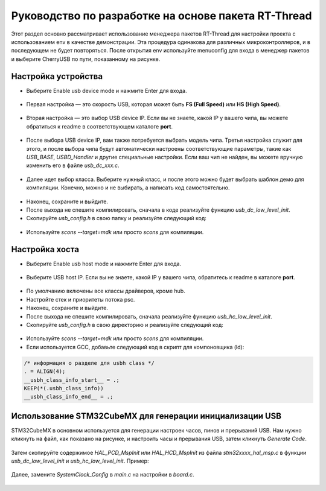 Руководство по разработке на основе пакета RT-Thread
=====================================

Этот раздел основно рассматривает использование менеджера пакетов RT-Thread для настройки проекта с использованием env в качестве демонстрации. Эта процедура одинакова для различных микроконтроллеров, и в последующем не будет повторяться. После открытия env используйте menuconfig для входа в менеджер пакетов и выберите CherryUSB по пути, показанному на рисунке.

.. figure:: img/env0.png

Настройка устройства
------------------------

* Выберите Enable usb device mode и нажмите Enter для входа.

.. figure:: img/env1.png
.. figure:: img/env2.png

* Первая настройка — это скорость USB, которая может быть **FS (Full Speed)** или **HS (High Speed)**.

.. figure:: img/env3.png

* Вторая настройка — это выбор USB device IP. Если вы не знаете, какой IP у вашего чипа, вы можете обратиться к readme в соответствующем каталоге **port**.

.. figure:: img/env4.png

* После выбора USB device IP, вам также потребуется выбрать модель чипа. Третья настройка служит для этого, и после выбора чипа будут автоматически настроены соответствующие параметры, такие как `USB_BASE`, `USBD_Handler` и другие специальные настройки. Если ваш чип не найден, вы можете вручную изменить его в файле `usb_dc_xxx.c`.

.. figure:: img/env5.png

* Далее идет выбор класса. Выберите нужный класс, и после этого можно будет выбрать шаблон демо для компиляции. Конечно, можно и не выбирать, а написать код самостоятельно.

.. figure:: img/env6.png

* Наконец, сохраните и выйдите.
* После выхода не спешите компилировать, сначала в коде реализуйте функцию `usb_dc_low_level_init`.
* Скопируйте `usb_config.h` в свою папку и реализуйте следующий код:

.. figure:: img/config_file.png

* Используйте `scons --target=mdk` или просто `scons` для компиляции.

Настройка хоста
----------------------

* Выберите Enable usb host mode и нажмите Enter для входа.

.. figure:: img/env7.png

* Выберите USB host IP. Если вы не знаете, какой IP у вашего чипа, обратитесь к readme в каталоге **port**.

.. figure:: img/env8.png

* По умолчанию включены все классы драйверов, кроме hub.
* Настройте стек и приоритеты потока psc.
* Наконец, сохраните и выйдите.
* После выхода не спешите компилировать, сначала реализуйте функцию `usb_hc_low_level_init`.
* Скопируйте `usb_config.h` в свою директорию и реализуйте следующий код:

.. figure:: img/config_file.png

* Используйте `scons --target=mdk` или просто `scons` для компиляции.
* Если используется GCC, добавьте следующий код в скрипт для компоновщика (ld):

.. code-block:: C

        /* информация о разделе для usbh class */
        . = ALIGN(4);
        __usbh_class_info_start__ = .;
        KEEP(*(.usbh_class_info))
        __usbh_class_info_end__ = .;

Использование STM32CubeMX для генерации инициализации USB
------------------------------------------------------------

STM32CubeMX в основном используется для генерации настроек часов, пинов и прерываний USB. Нам нужно кликнуть на файл, как показано на рисунке, и настроить часы и прерывания USB, затем кликнуть `Generate Code`.

.. figure:: img/stm32cubemx0.png
.. figure:: img/stm32cubemx1.png
.. figure:: img/stm32cubemx2.png
.. figure:: img/stm32cubemx_clk.png

Затем скопируйте содержимое `HAL_PCD_MspInit` или `HAL_HCD_MspInit` из файла `stm32xxxx_hal_msp.c` в функции `usb_dc_low_level_init` и `usb_hc_low_level_init`. Пример:

.. figure:: img/stm32_init.png

Далее, замените `SystemClock_Config` в `main.c` на настройки в `board.c`.

.. figure:: img/stm32_init2.png
